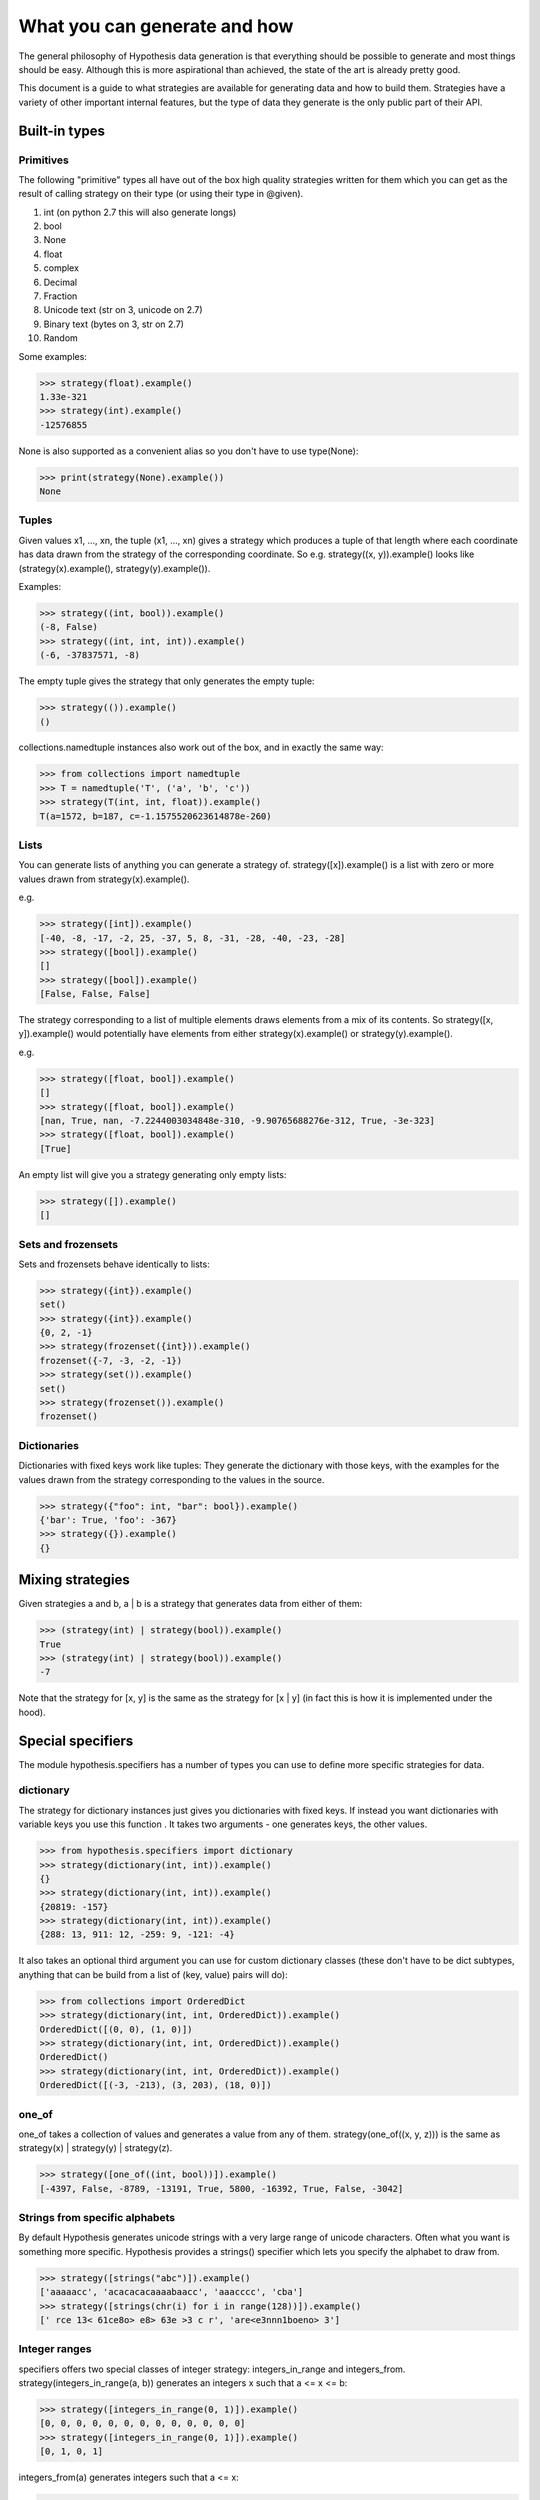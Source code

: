 =============================
What you can generate and how
=============================

The general philosophy of Hypothesis data generation is that everything
should be possible to generate and most things should be easy. Although this
is more aspirational than achieved, the state of the art is already pretty
good.

This document is a guide to what strategies are available for generating data
and how to build them. Strategies have a variety of other important internal
features, but the type of data they generate is the only public part of their
API.

--------------
Built-in types
--------------

~~~~~~~~~~
Primitives
~~~~~~~~~~

The following "primitive" types all have out of the box high quality strategies
written for them which you can get as the result of calling strategy on their
type (or using their type in @given).

1. int (on python 2.7 this will also generate longs)
2. bool
3. None
4. float
5. complex
6. Decimal
7. Fraction
8. Unicode text (str on 3, unicode on 2.7)
9. Binary text (bytes on 3, str on 2.7)
10. Random

Some examples:

.. code:: python

  >>> strategy(float).example()
  1.33e-321
  >>> strategy(int).example()
  -12576855

None is also supported as a convenient alias so you don't have to use type(None):


.. code:: python

  >>> print(strategy(None).example())
  None


~~~~~~
Tuples
~~~~~~

Given values x1, ..., xn, the tuple (x1, ..., xn) gives a strategy which
produces a tuple of that length where each coordinate has data drawn from
the strategy of the corresponding coordinate. So e.g. strategy((x, y)).example()
looks like (strategy(x).example(), strategy(y).example()).

Examples:

.. code:: python

  >>> strategy((int, bool)).example()
  (-8, False)
  >>> strategy((int, int, int)).example()
  (-6, -37837571, -8)

The empty tuple gives the strategy that only generates the empty tuple:

.. code:: python

  >>> strategy(()).example()
  ()
  

collections.namedtuple instances also work out of the box, and in exactly the
same way:

.. code:: python

  >>> from collections import namedtuple
  >>> T = namedtuple('T', ('a', 'b', 'c'))
  >>> strategy(T(int, int, float)).example()
  T(a=1572, b=187, c=-1.1575520623614878e-260)

~~~~~
Lists
~~~~~

You can generate lists of anything you can generate a strategy of.
strategy([x]).example() is a list with zero or more values drawn from
strategy(x).example().

e.g.

.. code:: python

  >>> strategy([int]).example()
  [-40, -8, -17, -2, 25, -37, 5, 8, -31, -28, -40, -23, -28]
  >>> strategy([bool]).example()
  []
  >>> strategy([bool]).example()
  [False, False, False]

The strategy corresponding to a list of multiple elements draws elements from
a mix of its contents. So strategy([x, y]).example() would potentially have
elements from either strategy(x).example() or strategy(y).example().

e.g. 

.. code:: python

  >>> strategy([float, bool]).example()
  []
  >>> strategy([float, bool]).example()
  [nan, True, nan, -7.2244003034848e-310, -9.90765688276e-312, True, -3e-323]
  >>> strategy([float, bool]).example()
  [True]

An empty list will give you a strategy generating only empty lists:

.. code:: python

  >>> strategy([]).example()
  []

~~~~~~~~~~~~~~~~~~~
Sets and frozensets
~~~~~~~~~~~~~~~~~~~

Sets and frozensets behave identically to lists:

.. code:: python

  >>> strategy({int}).example()
  set()
  >>> strategy({int}).example()
  {0, 2, -1}
  >>> strategy(frozenset({int})).example()
  frozenset({-7, -3, -2, -1})
  >>> strategy(set()).example()
  set()
  >>> strategy(frozenset()).example()
  frozenset()

~~~~~~~~~~~~
Dictionaries
~~~~~~~~~~~~

Dictionaries with fixed keys work like tuples: They generate the dictionary
with those keys, with the examples for the values drawn from the strategy
corresponding to the values in the source.

.. code:: python

  >>> strategy({"foo": int, "bar": bool}).example()
  {'bar': True, 'foo': -367}
  >>> strategy({}).example()
  {}


-----------------
Mixing strategies
-----------------

Given strategies a and b, a | b is a strategy that generates data from either
of them:

.. code:: python

  >>> (strategy(int) | strategy(bool)).example()
  True
  >>> (strategy(int) | strategy(bool)).example()
  -7

Note that the strategy for [x, y] is the same as the strategy for [x | y] (in
fact this is how it is implemented under the hood).

------------------
Special specifiers
------------------

The module hypothesis.specifiers has a number of types you can use to define
more specific strategies for data.

~~~~~~~~~~
dictionary
~~~~~~~~~~

The strategy for dictionary instances just gives you dictionaries with fixed
keys. If instead you want dictionaries with variable keys you use this function
. It takes two arguments - one generates keys, the other values.

.. code:: python

    >>> from hypothesis.specifiers import dictionary
    >>> strategy(dictionary(int, int)).example()
    {}
    >>> strategy(dictionary(int, int)).example()
    {20819: -157}
    >>> strategy(dictionary(int, int)).example()
    {288: 13, 911: 12, -259: 9, -121: -4}

It also takes an optional third argument you can use for custom dictionary
classes (these don't have to be dict subtypes, anything that can be build
from a list of (key, value) pairs will do):

.. code:: python

    >>> from collections import OrderedDict
    >>> strategy(dictionary(int, int, OrderedDict)).example()
    OrderedDict([(0, 0), (1, 0)])
    >>> strategy(dictionary(int, int, OrderedDict)).example()
    OrderedDict()
    >>> strategy(dictionary(int, int, OrderedDict)).example()
    OrderedDict([(-3, -213), (3, 203), (18, 0)])

~~~~~~
one_of
~~~~~~

one_of takes a collection of values and generates a value from any of them.
strategy(one_of((x, y, z))) is the same as strategy(x) | strategy(y) | strategy(z).

.. code:: python

  >>> strategy([one_of((int, bool))]).example()
  [-4397, False, -8789, -13191, True, 5800, -16392, True, False, -3042]



~~~~~~~~~~~~~~~~~~~~~~~~~~~~~~~
Strings from specific alphabets
~~~~~~~~~~~~~~~~~~~~~~~~~~~~~~~

By default Hypothesis generates unicode strings with a very large range of
unicode characters. Often what you want is something more specific. Hypothesis
provides a strings() specifier which lets you specify the alphabet to draw
from.

.. code:: python

    >>> strategy([strings("abc")]).example()
    ['aaaaacc', 'acacacacaaaabaacc', 'aaacccc', 'cba']
    >>> strategy([strings(chr(i) for i in range(128))]).example()
    [' rce 13< 61ce8o> e8> 63e >3 c r', 'are<e3nnn1boeno> 3']


~~~~~~~~~~~~~~
Integer ranges
~~~~~~~~~~~~~~

specifiers offers two special classes of integer strategy: integers_in_range
and integers_from. strategy(integers_in_range(a, b)) generates an integers x
such that a <= x <= b:


.. code:: python

  >>> strategy([integers_in_range(0, 1)]).example()
  [0, 0, 0, 0, 0, 0, 0, 0, 0, 0, 0, 0, 0]
  >>> strategy([integers_in_range(0, 1)]).example()
  [0, 1, 0, 1]

integers_from(a) generates integers such that a <= x:

.. code:: python

  >>> strategy([integers_from(10)]).example()
  [12, 17]
  >>> strategy([integers_from(10)]).example()
  [10, 12, 10, 10, 10, 10, 10, 10, 10, 10, 10, 10, 10, 10, 10]


~~~~~~~~~~~~
Float ranges
~~~~~~~~~~~~

Similar to integers_in_range, floats_in_range(a, b) generates a float x such
that a <= x <= b:

.. code:: python

  >>> strategy([floats_in_range(0.5, 3)]).example()
  [2.604271306355233, 2.0002340854172322, 0.6189895621739885]

~~~~
just
~~~~

The only example just(x) produces is x.

.. code:: python

  >>> strategy(just(1)).example()
  1

Note that this returns exactly that value, with no copying:


.. code:: python

  >>> s = strategy(just(object()))
  >>> s.example() is s.example()
  True

This means that you should be careful about using it with mutable objects,
as it will be repeatedly passed to test functions which may  mutate it.

~~~~~~~~~~~~
sampled_from
~~~~~~~~~~~~

sampled_from(x) gives a strategy such that strategy(sampled_from(x)).example()
in x.

.. code:: python

  >>> x = ["a", "b", "c"]  
  >>> strategy([sampled_from(x)]).example()
  ['a', 'a', 'a', 'a', 'a', 'a', 'a', 'a', 'a', 'a', 'a', 'a', 'a']
  >>> strategy([sampled_from(x)]).example()
  ['a', 'c']
  >>> strategy([sampled_from(x)]).example()
  ['a', 'b', 'c', 'a', 'c', 'b']

Note that once again these values are not copied, so be careful using this on
mutable data.

~~~~~~~~~~~~~~~~
Infinite streams
~~~~~~~~~~~~~~~~

Sometimes you need examples of a particular type to keep your test going but
you're not sure how many you'll need in advance. For this, we have streaming
types.


.. code:: python

    >>>> from hypothesis import strategy
    >>>> from hypothesis.specifiers import streaming
    >>>> x = strategy(streaming(int)).example()
    >>>> x
    Stream(...)
    >>>> x[2]
    209
    >>>> x
    Stream(32, 132, 209, ...)
    >>>> x[10]
    130
    >>>> x
    Stream(32, 132, 209, 843, -19, 58, 141, -1046, 37, 243, 130, ...)

Think of a Stream as an infinite list where we've only evaluated as much as
we need to. As per above, you can index into it and the stream will be evaluated up to
that index and no further.

You can iterate over it too (warning: iter on a stream given to you
by Hypothesis in this way will never terminate):

.. code:: python

    >>>> it = iter(x)
    >>>> next(it)
    32
    >>>> next(it)
    132
    >>>> next(it)
    209
    >>>> next(it)
    843

Slicing will also work, and will give you back Streams. If you set an upper
bound then iter on those streams *will* terminate:

.. code:: python

    >>>> list(x[:5])
    [32, 132, 209, 843, -19]
    >>>> y = x[1::2]
    >>>> y
    Stream(...)
    >>>> y[0]
    132
    >>>> y[1]
    843
    >>>> y
    Stream(132, 843, ...)

You can also apply a function to transform a stream:

.. code:: python

    >>>> t = strategy(streaming(int)).example()
    >>>> tm = t.map(lambda n: n * 2)
    >>>> tm[0]
    26
    >>>> t[0]
    13
    >>>> tm
    Stream(26, ...)
    >>>> t
    Stream(13, ...)

map creates a new stream where each element of the stream is the function
applied to the corresponding element of the original stream. Evaluating the
new stream will force evaluating the original stream up to that index.

(Warning: This isn't the map builtin. In Python 3 the builtin map should do
more or less the right thing, but in Python 2 it will never terminate and
will just eat up all your memory as it tries to build an infinitely long list)

These are the only operations a Stream supports. There are a few more internal
ones, but you shouldn't rely on them.

-------------------
Adapting strategies
-------------------

Often it is the case that a strategy doesn't produce exactly what you want it
to and you need to adapt it. Sometimes you can do this in the test, but this
hurts reuse because you then have to repeat the adaption in every test.

Hypothesis gives you ways to build strategies from other strategies given
functions for transforming the data.

~~~~~~~
Mapping
~~~~~~~

Map is probably the easiest and most useful of these to use. If you have a
strategy s and a function f, then an example s.map(f).example() is
f(s.example()). i.e. we draw an example from s and then apply f to it.

e.g.:

.. code:: python

  >>> strategy([int]).map(sorted).example()
  [1, 5, 17, 21, 24, 30, 45, 82, 88, 88, 90, 96, 105]

~~~~~~~~~
Filtering
~~~~~~~~~

filter lets you reject some examples. s.filter(f).example() is some example
of s such that f(s) is truthy.

.. code:: python

  >>> strategy(int).filter(lambda x: x > 11).example()
  1873
  >>> strategy(int).filter(lambda x: x > 11).example()
  73

It's important to note that filter isn't magic and if your condition is too
hard to satisfy then this can fail:

.. code:: python

  >>> strategy(int).filter(lambda x: False).example()
  Traceback (most recent call last):
    File "<stdin>", line 1, in <module>
    File "/home/david/projects/hypothesis/src/hypothesis/searchstrategy/strategies.py", line 175, in example
      'Could not find any valid examples in 20 tries'
  hypothesis.errors.NoExamples: Could not find any valid examples in 20 tries

In general you should try to use filter only to avoid corner cases that you
don't want rather than attempting to cut out a large chunk of the search space.

A technique that often works well here is to use map to first transform the data
and then use filter to remove things that didn't work out. So for example if you
wanted pairs of integers (x,y) such that x < y you could do the following:

.. code:: python

  >>> strategy((int, int)).map(
  ... lambda x: tuple(sorted(x))).filter(lambda x: x[0] != x[1]).example()
  (42, 1281698)

~~~~~~~~~~~~~~~~~~~~~~~~~~~~
Chaining strategies together
~~~~~~~~~~~~~~~~~~~~~~~~~~~~

Finally there is flatmap. Flatmap draws an example, then turns that example
into a strategy, then draws an example from *that* strategy.

It may not be obvious why you want this at first, but it turns out to be
quite useful because it lets you generate different types of data with
relationships to eachother.

For example suppose we wanted to generate a list of tuples all of the same
length:

  >>> strategy(
  ... integers_in_range(0, 10)).flatmap(lambda n: [(int,) * n]).example()
  [(170, -747, 564), (-534, 7226, 4), (83, 11647, 170)]

In this example we first choose a length for our tuples, then we build a
description of a list of tuples of those lengths.

Most of the time you probably don't want flatmap, but unlike filter and map
which are just conveniences for things you could just do in your tests,
flatmap allows genuinely new data generation that you wouldn't otherwise be
able to easily do.

(If you know Haskell: Yes, this is more or less a monadic bind. If you don't
know Haskell, ignore everything in these parentheses. You do not need to
understand anything about monads to use this, or anything else in Hypothesis).

--------------------------------
Defining entirely new strategies
--------------------------------

The details of how SearchStrategy works are not part of the Hypothesis public
API and probably never will be, mostly so as to not block further innovations
in example simplification and discovery. Additionally the full interface is
really quite large and confusing.

However Hypothesis exposes a simplified version of the interface that you can
use to build pretty good strategies. In general it's pretty strongly recommended
that you don't use this if you can build your strategy out of existing ones,
but it works perfectly well.

Here is an example of using the simplified interface:

.. code:: python

  from hypothesis.searchstrategy import BasicStrategy


  class Bitfields(BasicStrategy):

      """A BasicStrategy for generating 128 bit integers to be treated as if they
      were bitfields."""

      def generate_parameter(self, random):
          # This controls the shape of the data that can be generated by
          # randomly screening off some bits.
          return random.getrandbits(128)

      def generate(self, random, parameter_value):
          # This generates a random value subject to a parameter we have
          # previously generated
          return parameter_value & random.getrandbits(128)

      def simplify(self, random, value):
          # Simplify by settings bits to zero.
          for i in range(128):
              k = 1 << i
              # It's important to test this because otherwise it would create a
              # cycle where value simplifies to value. This would cause
              # Hypothesis to get stuck on that value and not be able to simplify
              # it further.
              if value & k:
                  yield value & (~k)

      def copy(self, value):
          # integers are immutable so there's no need to copy them
          return value


Only generate is strictly necessary to implement. copy will default to using
deepcopy, generate_parameter will default to returning None, and simplify will
default to not simplifying.

The reason why the parameters are important is that they let you "shape" the
data so that it works with adaptive assumptions, which work by being more likely
to reuse parameter values that don't cause assumptions to be violated.

Simplify is of course what Hypothesis uses to produce simpler examples. It will
greedily apply it to your data to produce the simplest example it possible can.
You should avoid having cycles or unbounded paths in the graph, as this will tend
to hurt example quality and performance.

You don't need to register subclasses of BasicStrategy. They work out of the box,
either as classes or instances:

.. code:: python

  >>> strategy(Bitfields).example()
  70449389301502165026254673882738917538
  >>> strategy(Bitfields()).example()
  180947746395888412520415493036267606532

Caveats:

* BasicStrategy is not a subclass of SearchStrategy, only convertible to it.
* The values produced by BasicStrategy are opaque to Hypothesis in a way that
  ones it is more intimately familiar with are not, because it's impossible
  to safely and sensibly deduplicate arbitrary Python objects. This is mostly
  fine but it blocks certain heuristics and optimisations Hypothesis uses for
  improving the simplification process. As such implementations using
  BasicStrategy might get slightly worse examples than the equivalent native ones.
* You should not use BasicData for anything which you need control over the
  life cycle of, e.g. ORM objects. Hypothesis will keep instances of these
  values around for a potentially arbitrarily long time and will not do any
  clean up for disposing of them other than letting them be GCed as normal.

However if it's genuinely the best way for you to do it, you should feel free to
use BasicStrategy. These caveats should be read in the light of the fact that
the full Hypothesis SearchStrategy interface is really very powerful, and the
ones using BasicStrategy are merely a bit better than the normal quickcheck
interface.

